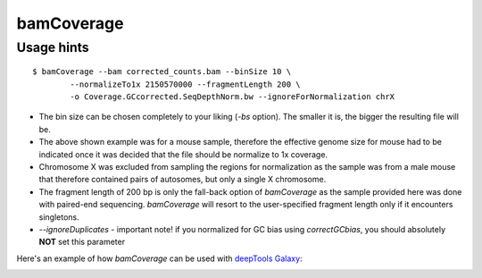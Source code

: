 bamCoverage
===========

.. argparse::
   :ref: deeptools.bamCoverage.parseArguments
   :prog: bamCoverage

Usage hints
-----------

::

	$ bamCoverage --bam corrected_counts.bam --binSize 10 \
		--normalizeTo1x 2150570000 --fragmentLength 200 \
		-o Coverage.GCcorrected.SeqDepthNorm.bw --ignoreForNormalization chrX

* The bin size can be chosen completely to your liking (`-bs` option). The smaller it is, the bigger the resulting file will be.
* The above shown example was for a mouse sample, therefore the effective genome size for mouse had to be indicated once it was decided that the file should be normalize to 1x coverage.
* Chromosome X was excluded from sampling the regions for normalization as the sample was from a male mouse that therefore contained pairs of autosomes, but only a single X chromosome.
* The fragment length of 200 bp is only the fall-back option of `bamCoverage` as the sample provided here was done with paired-end sequencing. `bamCoverage` will resort to the user-specified fragment length only if it encounters singletons.
* `--ignoreDuplicates` - important note! if you normalized for GC bias using `correctGCbias`, you should absolutely **NOT** set this parameter 
 
Here's an example of how `bamCoverage` can be used with `deepTools Galaxy`_:

.. image:: ../../images/norm_bamCoverage.png 

.. _deepTools Galaxy: http://deeptools.ie-freiburg.mpg.de/
